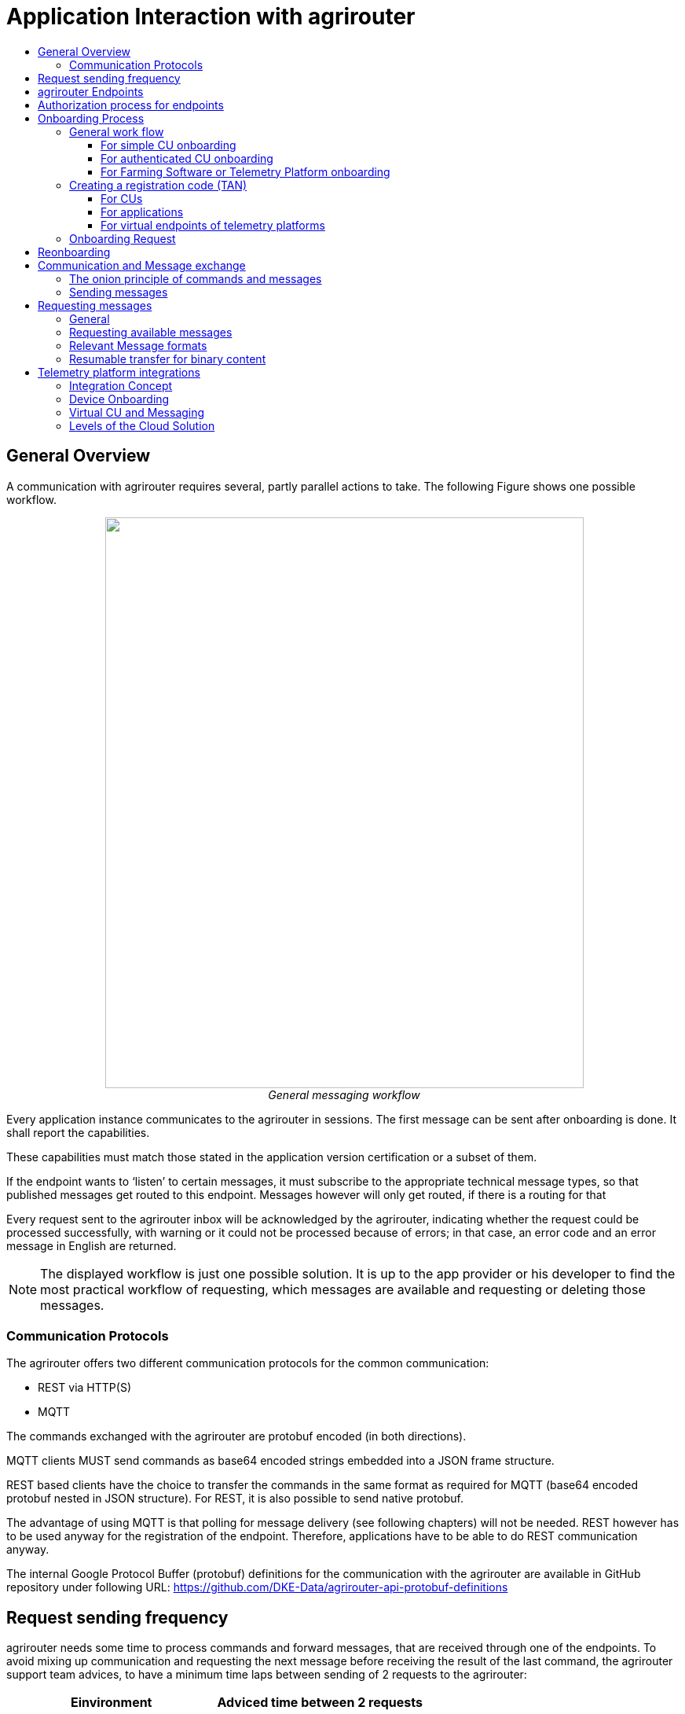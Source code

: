 = Application Interaction with agrirouter
:imagesdir: ./../assets/images/
:toc:
:toc-title:
:toclevels: 4


== General Overview

A communication with agrirouter requires several, partly parallel actions to take. The following Figure shows one possible workflow.

++++
<p align="center">
 <img src="./../assets/images/ig1\image22.png" width="609px" height="726px"><br>
 <i>General messaging workflow</i>
</p>
++++

Every application instance communicates to the agrirouter in sessions. The first message can be sent after onboarding is done. It shall report the capabilities.

These capabilities must match those stated in the application version certification or a subset of them.

If the endpoint wants to ‘listen’ to certain messages, it must subscribe to the appropriate technical message types, so that published messages get routed to this endpoint. Messages however will only get routed, if there is a routing for that

Every request sent to the agrirouter inbox will be acknowledged by the agrirouter, indicating whether the request could be processed successfully, with warning or it could not be processed because of errors; in that case, an error code and an error message in English are returned.


[NOTE]
====
The displayed workflow is just one possible solution. It is up to the app provider or his developer to find the most practical workflow of requesting, which messages are available and requesting or deleting those messages.
====



=== Communication Protocols

The agrirouter offers two different communication protocols for the common communication:

* REST via HTTP(S)
* MQTT

The commands exchanged with the agrirouter are protobuf encoded (in both directions). 

MQTT clients MUST send commands as base64 encoded strings embedded into a JSON frame structure.

REST based clients have the choice to transfer the commands in the same format as required for MQTT (base64 encoded protobuf nested in JSON structure). For REST, it is also possible to send native protobuf.

The advantage of using MQTT is that polling for message delivery (see following chapters) will not be needed. REST however has to be used anyway for the registration of the endpoint. Therefore, applications have to be able to do REST communication anyway.

The internal Google Protocol Buffer (protobuf) definitions for the communication with the agrirouter are available in GitHub repository under following URL: https://github.com/DKE-Data/agrirouter-api-protobuf-definitions 


== Request sending frequency

agrirouter needs some time to process commands and forward messages, that are received through one of the endpoints. To avoid mixing up communication and requesting the next message before receiving the result of the last command, the agrirouter support team advices, to have a minimum time laps between sending of 2 requests to the agrirouter:

[cols=",",options="header",]
|=============================================
|Einvironment |Adviced time between 2 requests
|Quality assurance |10 s
|Production |5 s
|=============================================

[NOTE]
====
* EFDI Log Telemetry messages can be collected over several seconds and than be sent in one request to the agrirouter.

* It is possible to send multiple messages with one request.
====

== agrirouter Endpoints

This chapter gives an overview about the endpoints including their base requirement and definition. 

The full chapter can be found link:./endpoint.adoc[here].

== Authorization process for endpoints
This process is required to make sur, that an app provider knows the end user of an app instance of his application.

The whole chapter can be found link:./integration/authorization.adoc[here].

== Onboarding Process

=== General work flow

==== For simple CU onboarding

++++
<p align="center">
 <img src="./../assets/images/ig1\image28.png" width="598px" height="197px"><br>
 <i>Process of simple CU onboarding</i>
</p>
++++




==== For authenticated CU onboarding

++++
<p align="center">
 <img src="./../assets/images/ig1\image29.png" width="503px" height="316px"><br>
 <i>General workflow for onboarding with user interaction and authorization</i>
</p>
++++




==== For Farming Software or Telemetry Platform onboarding

++++
<p align="center">
 <img src="./../assets/images/ig1\image30.png" width="538px" height="477px"><br>
 <i>Onboarding process of a Farming Software or Telemetry platform</i>
</p>
++++




=== Creating a registration code (TAN)

==== For CUs

The TAN for a new CU can be created by the end user clicking “Generate TAN”(1) in agrirouters’ control center. He has to select the desired CU(2) and gets a 10-digit code consisting of letters and numbers(3). A CU needs an interface to input this registration code.

++++
<p align="center">
 <img src="./../assets/images/ig1\image31.png" width="453px" height="254px"><br>
 <i>Requesting a registration code in agrirouter UI</i>
</p>
++++




++++
<p align="center">
 <img src="./../assets/images/ig1\image32.png" width="292px" height="164px"><br>
 <i>Registration code for a CU</i>
</p>
++++



==== For applications

Applications can either receive a TAN like CUs or as part of the authorization process.
//TODO: , see 10.3 Authorization process for endpoints

==== For virtual endpoints of telemetry platforms

Virtual CUs can be onboarded by their telemetry platform, a TAN generation is not required.

=== Onboarding Request

To onboard a new endpoint, the endpoint has to send an onboarding request providing the TAN to agrirouter.

As a result, the agrirouter will return a JSON object including the endpoint IDs and the certificates required for the further communication with agrirouter. The onboarding request shall only be done once per Application Instance. The used unique app instance ID however should be stored, as it is required for reonboarding.

[NOTE]
====
 There is no MQTT onboarding mechanism, so onboarding always has to be done using REST.
====

An example for an onboarding request can be found in the postman collection, which is part of Integration Guide Part 2.
//TODO: Upload also postman collection

== Reonboarding

Whenever an app instance receives an update of its software, it possibly needs to reonboard to agrirouter to receive its certificates and the endpoint IDs again. Reonboarding equals the onboarding request. Important is, that the same app instance id is used again, so that agrirouter recognizes the reonboarding and the routings and group settings of the endpoint persist. Otherwise, it would create a new endpoint.

== Communication and Message exchange

=== The onion principle of commands and messages

agrirouter is a platform, that is mostly used to transport messages *through* it and not towards it.


//TODO Format this
Therefore, the content is encapsulated

=> in messages, which are encapsulated into

    => the commands to the agrirouter, which are encapsulated into

        => the protocol layer of REST or MQTT.

With except to the EFDI telemetry messages (DeviceDescription and timelogs), agrirouter doesn’t analyse the messages inside the agrirouter command. It just checks the message type and the addressing to determine the recipients based on the routings and subscriptions.

++++
<p align="center">
 <img src="./../assets/images/ig1\image33.png" width="621px" height="358px"><br>
 <i>The onion principal for a non-telemetry message</i>
</p>
++++




An exception are the EFDI messages.

The device descriptions are needed by the agrirouter to

* determine the relevant CU when sending a Message directly to a machine
* filter for DDIs that are allowed to be sent to specific endpoints

The timelog telemetry data is analyzed, so that a filtering for value categories like fuel consumption is possible.

++++
<p align="center">
 <img src="./../assets/images/ig1\image34.png" width="630px" height="363px"><br>
 <i>The onion principle for a telemetry message</i>
</p>
++++




=== Sending messages

An endpoint can send messages to other endpoints via the agrirouter. Therefore, it has to create commands to call at the agrirouter. To send a message to agrirouter, the application has to encode the involved file format,

++++
<p align="center">
 <img src="./../assets/images/ig1\image35.png" width="622px" height="347px"><br>
 <i>Required Data to create a message</i>
</p>
++++




//TODO This has to be more precise, can be 200 to 299
The message is answered by the agrirouter with a HTTP status, that might be 200 (OK). In that case, the endpoint can poll for a confirmation at the outbox before sending the next message.

agrirouter commands like the request for messages are Protobuf-Encoded.

== Requesting messages

=== General

agrirouter stores messages of an endpoint in its feed. This feed is part of the message module. Requesting a message from the agrirouter equals sending a command to the inbox, requesting agrirouter to forward the message to the outbox. The endpoint can than receive this forwarded message through the selected protocol. For HTTP REST, the endpoint has to poll at the address of the outbox. If the endpoint uses the MQTT protocol, it will receive the message from the agrirouter.

++++
<p align="center">
 <img src="./../assets/images/ig1\image36.png" width="623px" height="268px"><br>
 <i>Handling of messages and commands inside agrirouter endpoint; Simplified</i>
</p>
++++



=== Requesting available messages

To receive a list of all buffered messages from the feed of the endpoint, the application has to request the list of available messages. agrirouter will than forward a message header list to the outbox. The app instance can request each message by its unique ID afterwards. It’s up to the developer to decide on a useful order of requesting the buffered messages. Ann application could for example use the principles of _last in first out_ or _first in first out_ or priories specific technical message formats. It would also be possible for timelogs to request every n-th message and requests the messages in between afterwards, so that the app could create a graph, that is getting more and more precise (like a preview becoming a real view).

=== Relevant Message formats

The message formats relevant to control the agrirouter are available on the GitHub: https://github.com/DKE-Data/agrirouter-api-protobuf-definitions . A full documentation of those messages can be found in the Integration Guide Part 2.

More relevant message formats can be found in the resources List of this document.

=== Resumable transfer for binary content

++++
<p align="center">
 <img src="./../assets/images/ig1\image37.png" width="642px" height="351px"><br>
 <i>Transfer for Binary Content</i>
</p>
++++



Regarding large data, endpoints need to implement a concept for chunked data transfer to ensure a resumable transfer of (binary) content. The endpoint is in charge of the segmentation, this is not done by the agrirouter. The agrirouter is in charge of the delivery and order of the messages.

If the app instance intends to send binary content to its endpoint, the app instance segments the binary content into smaller chunks of a determined size of at maximum 1 MB. Afterwards the client envelopes these chunks into the agrirouter message protocol and sends those chunks each as a single message to the agrirouter. The client has to ensure that the binary relevant header information in the agrirouter message header is filled correctly. The agrirouter transports the messages without changing the content to the feed of the receiver and the client receives those chunks message by message and then can reassemble the binary content again.

[IMPORTANT]
====
 * The segmentation of message does not apply to the telemetry related data as it is described in EFDI.

 * The max chunk size is capped at 1MB. This size might be decreased during the project for performance reasons.
====

== Telemetry platform integrations

To simplify and optimize the connection of telemetry platforms, there are several additional functionalities for such platforms. A telemetry platform can onboard virtual CUs itself, so that it is not necessary to enter a TAN in the terminal of a virtual CU

=== Integration Concept

++++
<p align="center">
 <img src="./../assets/images/ig1\image38.png" width="642px" height="215px"><br>
 <i>Telemetry platform Integration Concept Overview</i>
</p>
++++




=== Device Onboarding

A certified telemetry platform (having received a certificate by DKE) can onboard new virtual CUs in an automated way. The agrirouter provides a designated API for automated virtual CU onboarding.

=== Virtual CU and Messaging

Regarding messaging, there is no difference between a real-world CU and a virtual CU onboarded by a certified telemetry platform. The connecting telemetry platform has to implement the same communication pattern as it applies to all other endpoints categories.

//TODO: Rework this part
[IMPORTANT] 
====
There will be a trusted Relationship between the agrirouter and certified telemetry platform. The communication between the telemetry platform and the agrirouter can be realized using HTTP(S) based REST communication or MQTT messaging over a designated messaging component accepting both protocols. As mentioned before the payload has to be Google Protocol Buffer encoded, the communication pattern will be asynchronous most of the time.
====

=== Levels of the Cloud Solution

++++
<p align="center">
 <img src="./../assets/images/ig1\image39.png" width="642px" height="343px"><br>
 <i>Comparing agrirouter hierarchy with a possible cloud platform hierarchy</i>
</p>
++++


